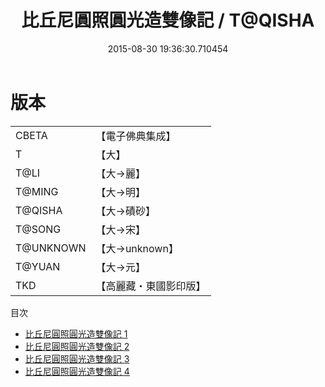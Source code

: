 #+TITLE: 比丘尼圓照圓光造雙像記 / T@QISHA

#+DATE: 2015-08-30 19:36:30.710454
* 版本
 |     CBETA|【電子佛典集成】|
 |         T|【大】     |
 |      T@LI|【大→麗】   |
 |    T@MING|【大→明】   |
 |   T@QISHA|【大→磧砂】  |
 |    T@SONG|【大→宋】   |
 | T@UNKNOWN|【大→unknown】|
 |    T@YUAN|【大→元】   |
 |       TKD|【高麗藏・東國影印版】|
目次
 - [[file:KR6b0070_001.txt][比丘尼圓照圓光造雙像記 1]]
 - [[file:KR6b0070_002.txt][比丘尼圓照圓光造雙像記 2]]
 - [[file:KR6b0070_003.txt][比丘尼圓照圓光造雙像記 3]]
 - [[file:KR6b0070_004.txt][比丘尼圓照圓光造雙像記 4]]
